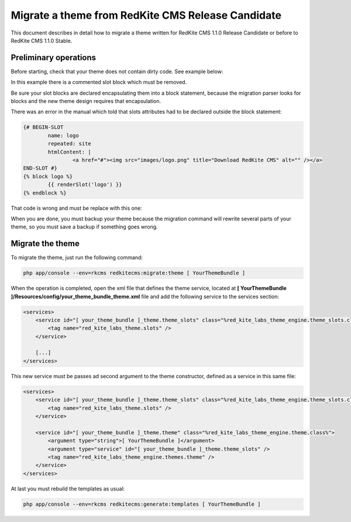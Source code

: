 Migrate a theme from RedKite CMS Release Candidate
==================================================
This document describes in detail how to migrate a theme written for RedKite CMS 1.1.0
Release Candidate or before to RedKite CMS 1.1.0 Stable.

Preliminary operations
----------------------
Before starting, check that your theme does not contain dirty code. See example below:
	
.. code-block:: html+jinja
	<ul>
		{# <li id="facebook-like-button">
			{% block facebook_like_button %}
				{# BEGIN-SLOT
					name: facebook_like_button
					repeated: site
					htmlContent: |
						Facebook like
				END-SLOT }
				{{ renderSlot('facebook_like_button') }}
			{% endblock %}
		</li> #}
		<li>...
	</ul>
	
In this example there is a commented slot block which must be removed.

Be sure your slot blocks are declared encapsulating them into a block statement, because
the migration parser looks for blocks and the new theme design requires that encapsulation.

There was an error in the manual which told that slots attributes had to be declared
outside the block statement:

.. code-block:: html+jinja

	{# BEGIN-SLOT
		name: logo
		repeated: site
		htmlContent: |
			<a href="#"><img src="images/logo.png" title="Download RedKite CMS" alt="" /></a>
	END-SLOT #}
	{% block logo %}
		{{ renderSlot('logo') }}
	{% endblock %}
	
That code is wrong and must be replace with this one:
	
.. code-block:: html+jinja
	{% block logo %}
		{# BEGIN-SLOT
			name: logo
			repeated: site
			htmlContent: |
				<a href="#"><img src="images/logo.png" title="Download RedKite CMS" alt="" /></a>
		END-SLOT #}
		{{ renderSlot('logo') }}
	{% endblock %}

When you are done, you must backup your theme because the migration command will rewrite
several parts of your theme, so you must save a backup if something goes wrong.

Migrate the theme
-----------------

To migrate the theme, just run the following command:

.. code-block:: text

    php app/console --env=rkcms redkitecms:migrate:theme [ YourThemeBundle ]

When the operation is completed, open the xml file that defines the theme service,
located at **[ YourThemeBundle ]/Resources/config/your_theme_bundle_theme.xml** file 
and add the following service to the services section:

.. code-block:: xml

    <services>
        <service id="[ your_theme_bundle ]_theme.theme_slots" class="%red_kite_labs_theme_engine.theme_slots.class%">
            <tag name="red_kite_labs_theme.slots" />
        </service>

        [...]
    </services>

This new service must be passes ad second argument to the theme constructor, defined
as a service in this same file:

.. code-block:: xml

    <services>
        <service id="[ your_theme_bundle ]_theme.theme_slots" class="%red_kite_labs_theme_engine.theme_slots.class%">
            <tag name="red_kite_labs_theme.slots" />
        </service>

        <service id="[ your_theme_bundle ]_theme.theme" class="%red_kite_labs_theme_engine.theme.class%">
            <argument type="string">[ YourThemeBundle ]</argument>
            <argument type="service" id="[ your_theme_bundle ]_theme.theme_slots" />
            <tag name="red_kite_labs_theme_engine.themes.theme" />
        </service>
    </services>
	
At last you must rebuild the templates as usual:

.. code-block:: text

    php app/console --env=rkcms redkitecms:generate:templates [ YourThemeBundle ]

